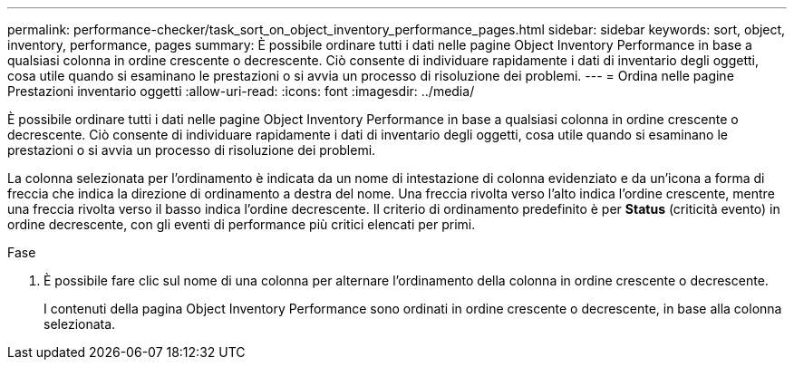 ---
permalink: performance-checker/task_sort_on_object_inventory_performance_pages.html 
sidebar: sidebar 
keywords: sort, object, inventory, performance, pages 
summary: È possibile ordinare tutti i dati nelle pagine Object Inventory Performance in base a qualsiasi colonna in ordine crescente o decrescente. Ciò consente di individuare rapidamente i dati di inventario degli oggetti, cosa utile quando si esaminano le prestazioni o si avvia un processo di risoluzione dei problemi. 
---
= Ordina nelle pagine Prestazioni inventario oggetti
:allow-uri-read: 
:icons: font
:imagesdir: ../media/


[role="lead"]
È possibile ordinare tutti i dati nelle pagine Object Inventory Performance in base a qualsiasi colonna in ordine crescente o decrescente. Ciò consente di individuare rapidamente i dati di inventario degli oggetti, cosa utile quando si esaminano le prestazioni o si avvia un processo di risoluzione dei problemi.

La colonna selezionata per l'ordinamento è indicata da un nome di intestazione di colonna evidenziato e da un'icona a forma di freccia che indica la direzione di ordinamento a destra del nome. Una freccia rivolta verso l'alto indica l'ordine crescente, mentre una freccia rivolta verso il basso indica l'ordine decrescente. Il criterio di ordinamento predefinito è per *Status* (criticità evento) in ordine decrescente, con gli eventi di performance più critici elencati per primi.

.Fase
. È possibile fare clic sul nome di una colonna per alternare l'ordinamento della colonna in ordine crescente o decrescente.
+
I contenuti della pagina Object Inventory Performance sono ordinati in ordine crescente o decrescente, in base alla colonna selezionata.


